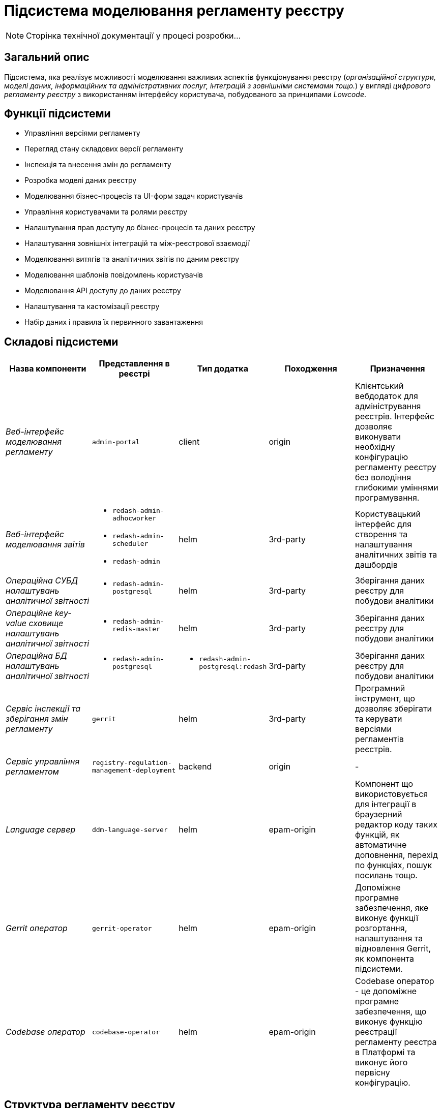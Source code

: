 = Підсистема моделювання регламенту реєстру

[NOTE]
--
Сторінка технічної документації у процесі розробки...
--

== Загальний опис

Підсистема, яка реалізує можливості моделювання важливих аспектів функціонування реєстру (_організаційної структури, моделі даних, інформаційних та адміністративних послуг, інтеграцій з зовнішніми системами тощо._) у вигляді _цифрового регламенту реєстру_ з використанням інтерфейсу користувача, побудованого за принципами _Lowcode_.

== Функції підсистеми

* Управління версіями регламенту
* Перегляд стану складових версії регламенту
* Інспекція та внесення змін до регламенту
* Розробка моделі даних реєстру
* Моделювання бізнес-процесів та UI-форм задач користувачів
* Управління користувачами та ролями реєстру
* Налаштування прав доступу до бізнес-процесів та даних реєстру
* Налаштування зовнішніх інтеграцій та між-реєстрової взаємодії
* Моделювання витягів та аналітичних звітів по даним реєстру
* Моделювання шаблонів повідомлень користувачів
* Моделювання API доступу до даних реєстру
* Налаштування та кастомізації реєстру
* Набір даних і правила їх первинного завантаження

== Складові підсистеми

|===
|Назва компоненти|Представлення в реєстрі|Тип додатка|Походження|Призначення

|_Веб-інтерфейс моделювання регламенту_
|`admin-portal`
|client
|origin
|Клієнтський вебдодаток для адміністрування реєстрів. Інтерфейс дозволяє виконувати необхідну конфігурацію регламенту
реєстру без володіння глибокими уміннями програмування.

|_Веб-інтерфейс моделювання звітів_
a|
* `redash-admin-adhocworker`
* `redash-admin-scheduler`
* `redash-admin`
|helm
|3rd-party
|Користувацький інтерфейс для створення та налаштування аналітичних звітів та дашбордів

|_Операційна CУБД налаштувань аналітичної звітності_
a|
* `redash-admin-postgresql`
|helm
|3rd-party
|Зберігання даних реєстру для побудови аналітики

|_Операційне key-value сховище налаштувань аналітичної звітності_
a|
* `redash-admin-redis-master`
|helm
|3rd-party
|Зберігання даних реєстру для побудови аналітики

|_Операційна БД налаштувань аналітичної звітності_
a|
* `redash-admin-postgresql`
a|
* `redash-admin-postgresql:redash`
|3rd-party
|Зберігання даних реєстру для побудови аналітики

|_Сервіс інспекції та зберігання змін регламенту_
|`gerrit`
|helm
|3rd-party
|Програмний інструмент, що дозволяє зберігати та керувати версіями регламентів реєстрів.

|_Сервіс управління регламентом_
|`registry-regulation-management-deployment`
|backend
|origin
|-

|_Language сервер_
|`ddm-language-server`
|helm
|epam-origin
|Компонент що використовується для інтеграції в браузерний редактор коду таких функцій, як автоматичне доповнення,
перехід по функціях, пошук посилань тощо.

|_Gerrit оператор_
|`gerrit-operator`
|helm
|epam-origin
|Допоміжне програмне забезпечення, яке виконує функції розгортання, налаштування та відновлення Gerrit, як
компонента підсистеми.

|_Codebase оператор_
| `codebase-operator`
|helm
|epam-origin
|Codebase оператор - це допоміжне програмне забезпечення, що виконує функцію реєстрації регламенту реєстра в Платформі
та виконує його первісну конфігурацію.

|===

== Структура регламенту реєстру

image::architecture/registry/administrative/regulation-management/regulation-structure.svg[]

